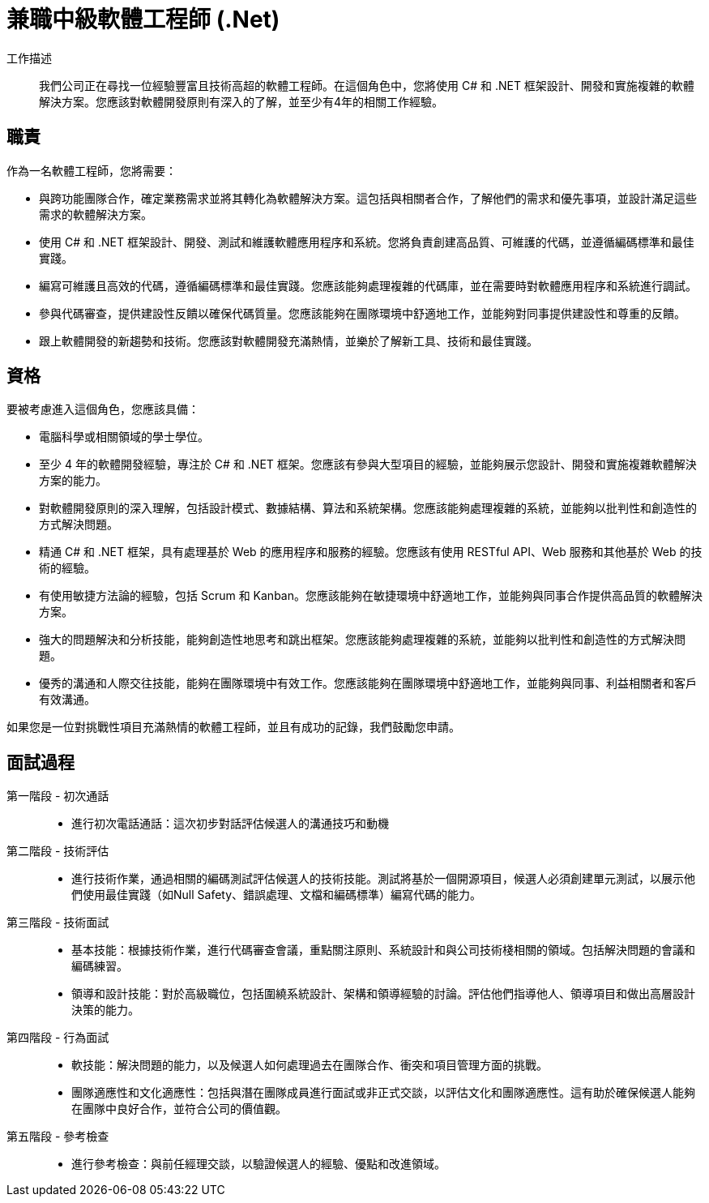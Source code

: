= 兼職中級軟體工程師 (.Net)
:navtitle: 兼職中級軟體工程師 (.Net) 

工作描述::
我們公司正在尋找一位經驗豐富且技術高超的軟體工程師。在這個角色中，您將使用 C# 和 .NET 框架設計、開發和實施複雜的軟體解決方案。您應該對軟體開發原則有深入的了解，並至少有4年的相關工作經驗。

== 職責

作為一名軟體工程師，您將需要：

- 與跨功能團隊合作，確定業務需求並將其轉化為軟體解決方案。這包括與相關者合作，了解他們的需求和優先事項，並設計滿足這些需求的軟體解決方案。
- 使用 C# 和 .NET 框架設計、開發、測試和維護軟體應用程序和系統。您將負責創建高品質、可維護的代碼，並遵循編碼標準和最佳實踐。
- 編寫可維護且高效的代碼，遵循編碼標準和最佳實踐。您應該能夠處理複雜的代碼庫，並在需要時對軟體應用程序和系統進行調試。
- 參與代碼審查，提供建設性反饋以確保代碼質量。您應該能夠在團隊環境中舒適地工作，並能夠對同事提供建設性和尊重的反饋。
- 跟上軟體開發的新趨勢和技術。您應該對軟體開發充滿熱情，並樂於了解新工具、技術和最佳實踐。

== 資格

要被考慮進入這個角色，您應該具備：

- 電腦科學或相關領域的學士學位。
- 至少 4 年的軟體開發經驗，專注於 C# 和 .NET 框架。您應該有參與大型項目的經驗，並能夠展示您設計、開發和實施複雜軟體解決方案的能力。
- 對軟體開發原則的深入理解，包括設計模式、數據結構、算法和系統架構。您應該能夠處理複雜的系統，並能夠以批判性和創造性的方式解決問題。
- 精通 C# 和 .NET 框架，具有處理基於 Web 的應用程序和服務的經驗。您應該有使用 RESTful API、Web 服務和其他基於 Web 的技術的經驗。
- 有使用敏捷方法論的經驗，包括 Scrum 和 Kanban。您應該能夠在敏捷環境中舒適地工作，並能夠與同事合作提供高品質的軟體解決方案。
- 強大的問題解決和分析技能，能夠創造性地思考和跳出框架。您應該能夠處理複雜的系統，並能夠以批判性和創造性的方式解決問題。
- 優秀的溝通和人際交往技能，能夠在團隊環境中有效工作。您應該能夠在團隊環境中舒適地工作，並能夠與同事、利益相關者和客戶有效溝通。

如果您是一位對挑戰性項目充滿熱情的軟體工程師，並且有成功的記錄，我們鼓勵您申請。

== 面試過程
第一階段 - 初次通話::

- 進行初次電話通話：這次初步對話評估候選人的溝通技巧和動機

第二階段 - 技術評估::

- 進行技術作業，通過相關的編碼測試評估候選人的技術技能。測試將基於一個開源項目，候選人必須創建單元測試，以展示他們使用最佳實踐（如Null Safety、錯誤處理、文檔和編碼標準）編寫代碼的能力。

第三階段 - 技術面試::

- 基本技能：根據技術作業，進行代碼審查會議，重點關注原則、系統設計和與公司技術棧相關的領域。包括解決問題的會議和編碼練習。
- 領導和設計技能：對於高級職位，包括圍繞系統設計、架構和領導經驗的討論。評估他們指導他人、領導項目和做出高層設計決策的能力。

第四階段 - 行為面試::

- 軟技能：解決問題的能力，以及候選人如何處理過去在團隊合作、衝突和項目管理方面的挑戰。
- 團隊適應性和文化適應性：包括與潛在團隊成員進行面試或非正式交談，以評估文化和團隊適應性。這有助於確保候選人能夠在團隊中良好合作，並符合公司的價值觀。

第五階段 - 參考檢查::

- 進行參考檢查：與前任經理交談，以驗證候選人的經驗、優點和改進領域。